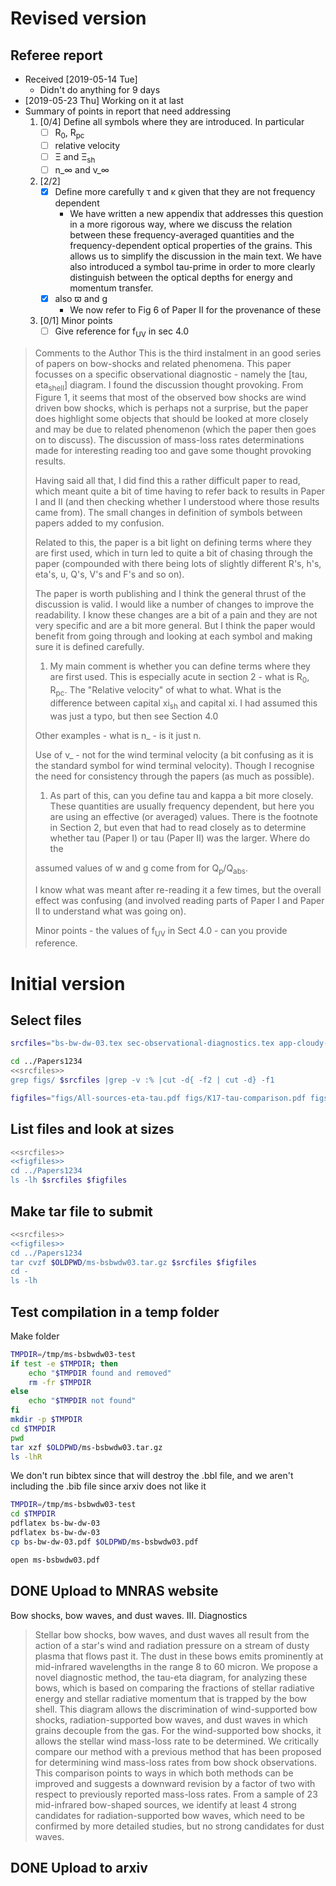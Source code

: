 
* Revised version

** Referee report
+ Received [2019-05-14 Tue]
  + Didn't do anything for 9 days
+ [2019-05-23 Thu] Working on it at last
+ Summary of points in report that need addressing
  1. [0/4] Define all symbols where they are introduced. In particular
     - [ ] R_0, R_pc
     - [ ] relative velocity
     - [ ] \Xi and \Xi_sh
     - [ ] n_\infty and v_\infty
  2. [2/2] 
     - [X] Define more carefully \tau and \kappa given that they are not frequency dependent
       + We have written a new appendix that addresses this question in a more rigorous way, where we discuss the relation between these frequency-averaged quantities and the frequency-dependent optical properties of the grains. This allows us to simplify the discussion in the main text.  We have also introduced a symbol tau-prime in order to more clearly distinguish between the optical depths for energy and momentum transfer. 
     - [X] also \varpi and g
       + We now refer to Fig 6 of Paper II for the provenance of these
  3. [0/1] Minor points
     - [ ] Give reference for f_UV in sec 4.0

#+begin_quote
Comments to the Author
This is the third instalment in an good series of papers on bow-shocks and related phenomena. This paper focusses on a specific observational diagnostic - namely the [tau, eta_shell] diagram. I found the discussion thought provoking. From Figure 1, it seems that most of the observed bow shocks are wind driven bow shocks, which is
perhaps not a surprise, but the paper does highlight some objects that should be looked at more closely and may be due to related phenomenon (which the paper then goes on to discuss). The discussion of mass-loss rates determinations made for interesting reading too and gave some thought provoking results.

Having said all that, I did find this a rather difficult paper to read, which meant quite a bit of time having to refer back to results in Paper I and II (and then checking whether I understood where those results came from). The small changes in definition of symbols between papers added to my confusion.

Related to this, the paper is a bit light on defining terms where they are first used, which in turn led to quite a bit of chasing through the paper (compounded with there being lots of slightly different R's, h's, eta's, u, Q's, V's and F's and so on).

The paper is worth publishing and I think the general thrust of the discussion is valid. I would like a number of changes to improve the readability. I know these changes are a bit of a pain and they are not very specific and are a bit more general. But I think the paper would benefit from going through and looking at each symbol and making
sure it is defined carefully.

1) My main comment is whether you can define terms where they are first used.  This is especially acute in section 2 - what is R_0, R_pc. The "Relative velocity" of what to what. What is the difference between capital xi_{sh} and capital xi. I had assumed this was just a typo, but then see Section 4.0

Other examples - what is n_\infinity - is it just n.

Use of v_\infinity - not for the wind terminal velocity (a bit confusing as it is the standard symbol for wind terminal velocity). Though I recognise the need for consistency through the papers (as much as possible).

2) As part of this, can you define tau and kappa a bit more closely. These quantities are usually frequency dependent, but here you are using an effective (or averaged) values. There is the footnote in Section 2, but even that had to read closely as to determine whether tau (Paper I) or tau (Paper II) was the larger. Where do the
assumed values of w and g come from for Q_p/Q_abs.

I know what was meant after re-reading it a few times, but the overall effect was confusing (and involved reading parts of Paper I and Paper II to understand what was going on).

Minor points - the values of f_UV in Sect 4.0 - can you provide reference.
#+end_quote
* Initial version

** Select files
#+name: srcfiles
#+BEGIN_SRC sh
  srcfiles="bs-bw-dw-03.tex sec-observational-diagnostics.tex app-cloudy-dust-heating.tex app-k17-k18.tex bs-bw-dw-defs.tex bs-bw-dw-03.bbl aastex-compat.sty astrojournals.sty"
#+END_SRC

#+BEGIN_SRC sh :noweb yes :results verbatim
cd ../Papers1234
<<srcfiles>>
grep figs/ $srcfiles |grep -v :% |cut -d{ -f2 | cut -d} -f1
#+END_SRC

#+RESULTS:
#+begin_example
figs/All-sources-eta-tau
figs/K17-tau-comparison
figs/Mdot-vs-lum-combo-edited
figs/K18-mdot-Ux8-comparison
figs/xsec-dust-ratd-ism_10
figs/K18-mdot-corrected-comparison-R0-edited
figs/mdot_correlations_edited
figs/H_versus_ell_annotated
figs/cygnus-bows-midir-combo
figs/grain-T-vs-U
figs/grain-j70-vs-U-edited
figs/sed-comparison
#+end_example

#+name: figfiles
#+BEGIN_SRC sh
  figfiles="figs/All-sources-eta-tau.pdf figs/K17-tau-comparison.pdf figs/Mdot-vs-lum-combo-edited.pdf figs/K18-mdot-Ux8-comparison.pdf figs/xsec-dust-ratd-ism_10.pdf figs/K18-mdot-corrected-comparison-R0-edited.pdf figs/mdot_correlations_edited.pdf figs/H_versus_ell_annotated.pdf figs/cygnus-bows-midir-combo.pdf figs/grain-T-vs-U.pdf figs/grain-j70-vs-U-edited.pdf figs/sed-comparison.pdf"
#+END_SRC

** List files and look at sizes
#+BEGIN_SRC sh :noweb yes :results verbatim
  <<srcfiles>>
  <<figfiles>>
  cd ../Papers1234
  ls -lh $srcfiles $figfiles
#+END_SRC

#+RESULTS:
#+begin_example
-rw-rw-r--  1 will  staff   1.4K Apr 15  2013 aastex-compat.sty
-rw-r--r--  1 will  staff    15K Mar 30 19:31 app-cloudy-dust-heating.tex
-rw-r--r--  1 will  staff   6.7K Mar 16 22:23 app-k17-k18.tex
-rw-rw-r--  1 will  staff   4.4K Apr 15  2013 astrojournals.sty
-rw-r--r--  1 will  staff    23K Apr 11 11:11 bs-bw-dw-03.bbl
-rw-r--r--  1 will  staff    18K Apr 11 11:11 bs-bw-dw-03.tex
-rw-r--r--  1 will  staff   2.2K Mar 25 11:44 bs-bw-dw-defs.tex
-rw-r--r--  1 will  staff   314K Feb 22 22:47 figs/All-sources-eta-tau.pdf
-rw-r--r--  1 will  staff    75K Mar 21 22:46 figs/H_versus_ell_annotated.pdf
-rw-r--r--  1 will  staff    21K Mar 30 20:27 figs/K17-tau-comparison.pdf
-rw-r--r--  1 will  staff    19K Mar 30 20:29 figs/K18-mdot-Ux8-comparison.pdf
-rw-r--r--  1 will  staff   126K Mar 30 19:31 figs/K18-mdot-corrected-comparison-R0-edited.pdf
-rw-r--r--  1 will  staff   417K Apr  2 13:12 figs/Mdot-vs-lum-combo-edited.pdf
-rw-r--r--  1 will  staff   3.4M Mar 24 18:13 figs/cygnus-bows-midir-combo.pdf
-rw-r--r--  1 will  staff    30K Mar 30 18:43 figs/grain-T-vs-U.pdf
-rw-r--r--  1 will  staff    68K Mar 30 18:41 figs/grain-j70-vs-U-edited.pdf
-rw-r--r--  1 will  staff   206K Mar 30 19:47 figs/mdot_correlations_edited.pdf
-rw-r--r--  1 will  staff    25K Feb 13 17:59 figs/sed-comparison.pdf
-rw-r--r--  1 will  staff    20K Mar 23 23:20 figs/xsec-dust-ratd-ism_10.pdf
-rw-r--r--  1 will  staff    68K Apr  7 16:43 sec-observational-diagnostics.tex
#+end_example


** Make tar file to submit
#+BEGIN_SRC sh :noweb yes :results verbatim
  <<srcfiles>>
  <<figfiles>>
  cd ../Papers1234
  tar cvzf $OLDPWD/ms-bsbwdw03.tar.gz $srcfiles $figfiles
  cd - 
  ls -lh
#+END_SRC

#+RESULTS:
: /Users/will/Work/Bowshocks/Jorge/bowshock-shape/papers/bs-bw-dw-03-submit
: total 41608
: -rw-r--r--  1 will  staff   7.1K Apr  1 09:31 bs-bw-dw-03-submit.org
: -r--------@ 1 will  staff   5.2M Mar 30 23:41 bsbwdw03-v1-arxiv.pdf
: -r--------@ 1 will  staff   5.1M Mar 30 23:36 bsbwdw03-v1-processed.pdf
: -rw-r--r--@ 1 will  staff   5.0M Mar 30 23:14 ms-bsbwdw03.pdf
: -rw-r--r--  1 will  staff   4.6M Apr 11 11:15 ms-bsbwdw03.tar.gz


** Test compilation in a temp folder

Make folder

#+BEGIN_SRC bash :results verbatim
  TMPDIR=/tmp/ms-bsbwdw03-test
  if test -e $TMPDIR; then
      echo "$TMPDIR found and removed"
      rm -fr $TMPDIR
  else
      echo "$TMPDIR not found"
  fi
  mkdir -p $TMPDIR
  cd $TMPDIR
  pwd
  tar xzf $OLDPWD/ms-bsbwdw03.tar.gz
  ls -lhR
#+END_SRC

#+RESULTS:
#+begin_example
/tmp/ms-bsbwdw03-test found and removed
/tmp/ms-bsbwdw03-test
total 312
-rw-r--r--   1 will  wheel   1.4K Apr 15  2013 aastex-compat.sty
-rw-r--r--   1 will  wheel    15K Mar 30 19:31 app-cloudy-dust-heating.tex
-rw-r--r--   1 will  wheel   6.7K Mar 16 22:23 app-k17-k18.tex
-rw-r--r--   1 will  wheel   4.4K Apr 15  2013 astrojournals.sty
-rw-r--r--   1 will  wheel    23K Mar 30 23:00 bs-bw-dw-03.bbl
-rw-r--r--   1 will  wheel    17K Mar 30 22:52 bs-bw-dw-03.tex
-rw-r--r--   1 will  wheel   2.2K Mar 25 11:44 bs-bw-dw-defs.tex
drwxr-xr-x  15 will  wheel   480B Mar 30 23:14 figs
-rw-r--r--   1 will  wheel    68K Mar 30 22:52 sec-observational-diagnostics.tex

./figs:
total 9736
-rw-r--r--  1 will  wheel   314K Feb 22 22:47 All-sources-eta-tau.pdf
-rw-r--r--  1 will  wheel    75K Mar 21 22:46 H_versus_ell_annotated.pdf
-rw-r--r--  1 will  wheel    21K Mar 30 20:27 K17-tau-comparison.pdf
-rw-r--r--  1 will  wheel    19K Feb 11 16:01 K18-emissivity-vs-U.pdf
-rw-r--r--  1 will  wheel    19K Mar 30 20:29 K18-mdot-Ux8-comparison.pdf
-rw-r--r--  1 will  wheel   126K Mar 30 19:31 K18-mdot-corrected-comparison-R0-edited.pdf
-rw-r--r--  1 will  wheel   417K Mar 27 11:58 Mdot-vs-lum-combo-edited.pdf
-rw-r--r--  1 will  wheel   3.4M Mar 24 18:13 cygnus-bows-midir-combo.pdf
-rw-r--r--  1 will  wheel    30K Mar 30 18:43 grain-T-vs-U.pdf
-rw-r--r--  1 will  wheel    68K Mar 30 18:41 grain-j70-vs-U-edited.pdf
-rw-r--r--  1 will  wheel   206K Mar 30 19:47 mdot_correlations_edited.pdf
-rw-r--r--  1 will  wheel    25K Feb 13 17:59 sed-comparison.pdf
-rw-r--r--  1 will  wheel    20K Mar 23 23:20 xsec-dust-ratd-ism_10.pdf
#+end_example

We don't run bibtex since that will destroy the .bbl file, and we aren't including the .bib file since arxiv does not like it

#+BEGIN_SRC sh
  TMPDIR=/tmp/ms-bsbwdw03-test
  cd $TMPDIR
  pdflatex bs-bw-dw-03
  pdflatex bs-bw-dw-03
  cp bs-bw-dw-03.pdf $OLDPWD/ms-bsbwdw03.pdf
#+END_SRC

#+RESULTS:

#+BEGIN_SRC sh :results silent
open ms-bsbwdw03.pdf
#+END_SRC

** DONE Upload to MNRAS website
CLOSED: [2019-03-30 Sat 23:38]
Bow shocks, bow waves, and dust waves. III. Diagnostics

#+BEGIN_QUOTE
Stellar bow shocks, bow waves, and dust waves all result from the action of a star's wind and radiation pressure on a stream of dusty plasma that flows past it.  The dust in these bows emits prominently at mid-infrared wavelengths in the range 8 to 60 micron. We propose a novel diagnostic method, the tau-eta diagram, for analyzing these bows, which is based on comparing the fractions of stellar radiative energy and stellar radiative momentum that is trapped by the bow shell.  This diagram allows the discrimination of wind-supported bow shocks, radiation-supported bow waves, and dust waves in which grains decouple from the gas.  For the wind-supported bow shocks, it allows the stellar wind mass-loss rate to be determined.  We critically compare our method with a previous method that has been proposed for determining wind mass-loss rates from bow shock observations. This comparison points to ways in which both methods can be improved and suggests a downward revision by a factor of two with respect to previously reported mass-loss rates.  From a sample of 23 mid-infrared bow-shaped sources, we identify at least 4 strong candidates for radiation-supported bow waves, which need to be confirmed by more detailed studies, but no strong candidates for dust waves.
#+END_QUOTE


** DONE Upload to arxiv
CLOSED: [2019-04-11 Thu 11:04]
